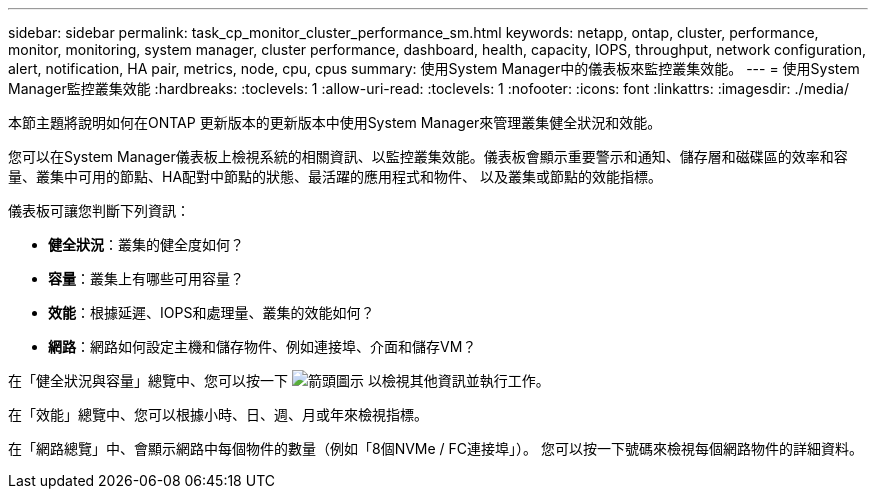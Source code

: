 ---
sidebar: sidebar 
permalink: task_cp_monitor_cluster_performance_sm.html 
keywords: netapp, ontap, cluster, performance, monitor, monitoring, system manager, cluster performance, dashboard, health, capacity, IOPS, throughput, network configuration, alert, notification, HA pair, metrics, node, cpu, cpus 
summary: 使用System Manager中的儀表板來監控叢集效能。 
---
= 使用System Manager監控叢集效能
:hardbreaks:
:toclevels: 1
:allow-uri-read: 
:toclevels: 1
:nofooter: 
:icons: font
:linkattrs: 
:imagesdir: ./media/


[role="lead"]
本節主題將說明如何在ONTAP 更新版本的更新版本中使用System Manager來管理叢集健全狀況和效能。

您可以在System Manager儀表板上檢視系統的相關資訊、以監控叢集效能。儀表板會顯示重要警示和通知、儲存層和磁碟區的效率和容量、叢集中可用的節點、HA配對中節點的狀態、最活躍的應用程式和物件、 以及叢集或節點的效能指標。

儀表板可讓您判斷下列資訊：

* *健全狀況*：叢集的健全度如何？
* *容量*：叢集上有哪些可用容量？
* *效能*：根據延遲、IOPS和處理量、叢集的效能如何？
* *網路*：網路如何設定主機和儲存物件、例如連接埠、介面和儲存VM？


在「健全狀況與容量」總覽中、您可以按一下 image:icon_arrow.gif["箭頭圖示"] 以檢視其他資訊並執行工作。

在「效能」總覽中、您可以根據小時、日、週、月或年來檢視指標。

在「網路總覽」中、會顯示網路中每個物件的數量（例如「8個NVMe / FC連接埠」）。  您可以按一下號碼來檢視每個網路物件的詳細資料。
